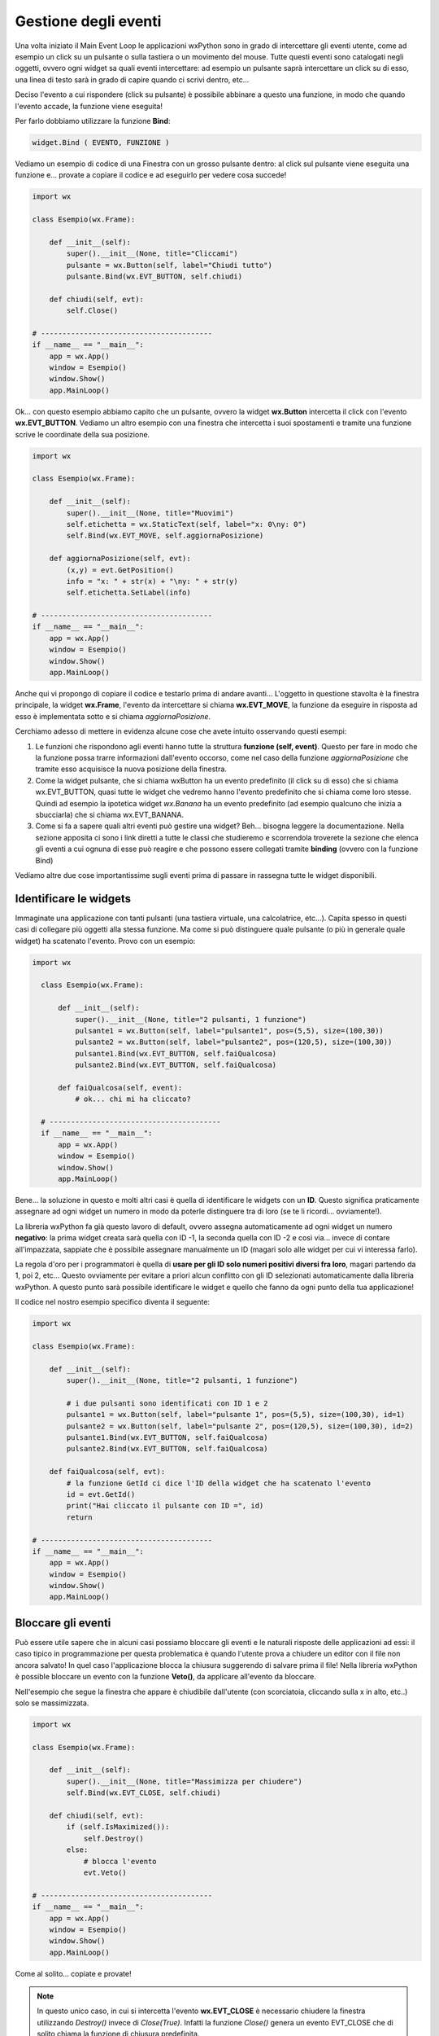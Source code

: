 =====================
Gestione degli eventi
=====================


Una volta iniziato il Main Event Loop le applicazioni wxPython sono in grado di intercettare gli eventi utente, come ad esempio un click su un pulsante o sulla
tastiera o un movimento del mouse. Tutte questi eventi sono catalogati negli oggetti, ovvero ogni widget sa quali eventi intercettare: ad esempio un pulsante
saprà intercettare un click su di esso, una linea di testo sarà in grado di capire quando ci scrivi dentro, etc...

Deciso l'evento a cui rispondere (click su pulsante) è possibile abbinare a questo una funzione, in modo che quando l'evento accade, la funzione viene eseguita!

Per farlo dobbiamo utilizzare la funzione **Bind**:

.. code:: python

    widget.Bind ( EVENTO, FUNZIONE )
    

Vediamo un esempio di codice di una Finestra con un grosso pulsante dentro: al click sul pulsante viene eseguita una funzione e... provate a copiare il codice 
e ad eseguirlo per vedere cosa succede!

.. code:: python

    import wx

    class Esempio(wx.Frame):
        
        def __init__(self):
            super().__init__(None, title="Cliccami")
            pulsante = wx.Button(self, label="Chiudi tutto")
            pulsante.Bind(wx.EVT_BUTTON, self.chiudi)
            
        def chiudi(self, evt):
            self.Close()

    # ----------------------------------------
    if __name__ == "__main__":
        app = wx.App()
        window = Esempio()
        window.Show()
        app.MainLoop()


Ok... con questo esempio abbiamo capito che un pulsante, ovvero la widget **wx.Button** intercetta il click con l'evento **wx.EVT_BUTTON**. Vediamo un altro esempio
con una finestra che intercetta i suoi spostamenti e tramite una funzione scrive le coordinate della sua posizione.


.. code:: python

    import wx

    class Esempio(wx.Frame):
        
        def __init__(self):
            super().__init__(None, title="Muovimi")
            self.etichetta = wx.StaticText(self, label="x: 0\ny: 0")
            self.Bind(wx.EVT_MOVE, self.aggiornaPosizione)
            
        def aggiornaPosizione(self, evt):
            (x,y) = evt.GetPosition()
            info = "x: " + str(x) + "\ny: " + str(y)
            self.etichetta.SetLabel(info)

    # ----------------------------------------
    if __name__ == "__main__":
        app = wx.App()
        window = Esempio()
        window.Show()
        app.MainLoop()


Anche qui vi propongo di copiare il codice e testarlo prima di andare avanti... L'oggetto in questione stavolta è la finestra principale, la widget **wx.Frame**,
l'evento da intercettare si chiama **wx.EVT_MOVE**, la funzione da eseguire in risposta ad esso è implementata sotto e si chiama *aggiornaPosizione*.

Cerchiamo adesso di mettere in evidenza alcune cose che avete intuito osservando questi esempi:

#. Le funzioni che rispondono agli eventi hanno tutte la struttura **funzione (self, event)**.
   Questo per fare in modo che la funzione possa trarre informazioni dall'evento occorso, come nel caso
   della funzione *aggiornaPosizione* che tramite esso acquisisce la nuova posizione della finestra.
   
#. Come la widget pulsante, che si chiama wxButton ha un evento predefinito (il click su di esso) che si chiama wx.EVT_BUTTON, quasi tutte le widget
   che vedremo hanno l'evento predefinito che si chiama come loro stesse. Quindi ad esempio la ipotetica widget *wx.Banana* ha un evento predefinito
   (ad esempio qualcuno che inizia a sbucciarla) che si chiama wx.EVT_BANANA.
   
#. Come si fa a sapere quali altri eventi può gestire una widget? Beh... bisogna leggere la documentazione. Nella sezione apposita ci sono i link diretti
   a tutte le classi che studieremo e scorrendola troverete la sezione che elenca gli eventi a cui ognuna di esse può reagire
   e che possono essere collegati tramite **binding** (ovvero con la funzione Bind)

   
Vediamo altre due cose importantissime sugli eventi prima di passare in rassegna tutte le widget disponibili.



Identificare le widgets
=======================

Immaginate una applicazione con tanti pulsanti (una tastiera virtuale, una calcolatrice, etc...). Capita spesso in questi casi di collegare più oggetti
alla stessa funzione. Ma come si può distinguere quale pulsante (o più in generale quale widget) ha scatenato l'evento. Provo con un esempio:


.. code:: python

  import wx

    class Esempio(wx.Frame):

        def __init__(self):
            super().__init__(None, title="2 pulsanti, 1 funzione")
            pulsante1 = wx.Button(self, label="pulsante1", pos=(5,5), size=(100,30))
            pulsante2 = wx.Button(self, label="pulsante2", pos=(120,5), size=(100,30))
            pulsante1.Bind(wx.EVT_BUTTON, self.faiQualcosa)
            pulsante2.Bind(wx.EVT_BUTTON, self.faiQualcosa)

        def faiQualcosa(self, event):
            # ok... chi mi ha cliccato?

    # ----------------------------------------
    if __name__ == "__main__":
        app = wx.App()
        window = Esempio()
        window.Show()
        app.MainLoop()


Bene... la soluzione in questo e molti altri casi è quella di identificare le widgets con un **ID**. Questo significa praticamente assegnare ad ogni widget
un numero in modo da poterle distinguere tra di loro (se te li ricordi... ovviamente!).

La libreria wxPython fa già questo lavoro di default, ovvero assegna automaticamente ad ogni widget un numero **negativo**: la prima widget creata sarà quella
con ID -1, la seconda quella con ID -2 e così via... invece di contare all'impazzata, sappiate che è possibile assegnare manualmente un ID (magari solo alle widget per cui vi interessa farlo). 

La regola d'oro per i programmatori è quella di **usare per gli ID solo numeri positivi diversi fra loro**, magari partendo da 1, poi 2, etc... Questo ovviamente
per evitare a priori alcun conflitto con gli ID selezionati automaticamente dalla libreria wxPython. A questo punto sarà possibile identificare le widget 
e quello che fanno da ogni punto della tua applicazione!

Il codice nel nostro esempio specifico diventa il seguente:


.. code:: python

    import wx

    class Esempio(wx.Frame):

        def __init__(self):
            super().__init__(None, title="2 pulsanti, 1 funzione")

            # i due pulsanti sono identificati con ID 1 e 2
            pulsante1 = wx.Button(self, label="pulsante 1", pos=(5,5), size=(100,30), id=1)
            pulsante2 = wx.Button(self, label="pulsante 2", pos=(120,5), size=(100,30), id=2)
            pulsante1.Bind(wx.EVT_BUTTON, self.faiQualcosa)
            pulsante2.Bind(wx.EVT_BUTTON, self.faiQualcosa)

        def faiQualcosa(self, evt):
            # la funzione GetId ci dice l'ID della widget che ha scatenato l'evento
            id = evt.GetId()
            print("Hai cliccato il pulsante con ID =", id)
            return

    # ----------------------------------------
    if __name__ == "__main__":
        app = wx.App()
        window = Esempio()
        window.Show()
        app.MainLoop()


Bloccare gli eventi
===================

Può essere utile sapere che in alcuni casi possiamo bloccare gli eventi e le naturali risposte delle applicazioni ad essi: il caso tipico in programmazione
per questa problematica è quando l'utente prova a chiudere un editor con il file non ancora salvato!  In quel caso l'applicazione blocca la chiusura suggerendo
di salvare prima il file! Nella libreria wxPython è possible bloccare un evento con la funzione **Veto()**, da applicare all'evento da bloccare.

Nell'esempio che segue la finestra che appare è chiudibile dall'utente (con scorciatoia, cliccando sulla x in alto, etc..) solo se massimizzata.


.. code:: python

    import wx

    class Esempio(wx.Frame):
        
        def __init__(self):
            super().__init__(None, title="Massimizza per chiudere")        
            self.Bind(wx.EVT_CLOSE, self.chiudi)
            
        def chiudi(self, evt):
            if (self.IsMaximized()):
                self.Destroy()
            else:
                # blocca l'evento
                evt.Veto()

    # ----------------------------------------
    if __name__ == "__main__":
        app = wx.App()
        window = Esempio()
        window.Show()
        app.MainLoop()
    

Come al solito... copiate e provate!

.. note::
    In questo unico caso, in cui si intercetta l'evento **wx.EVT_CLOSE** è necessario chiudere la finestra utilizzando *Destroy()* invece di *Close(True)*.
    Infatti la funzione *Close()* genera un evento EVT_CLOSE che di solito chiama la funzione di chiusura predefinita. 
    
    Se in questo caso usassimo Close(True) dentro la funzione chiudi() si genererebbe un nuovo evento wx.EVT_CLOSE, che richiamerebbe la funzioni chiudi(), 
    che richiamerebbe la funzione Close()... dando vita ad un ciclo infinito.
    

Ok, definiti gli eventi più semplici e capito come collegarli alle widget, vediamo le widgets e i layout per creare delle applicazioni con un look consistente.


